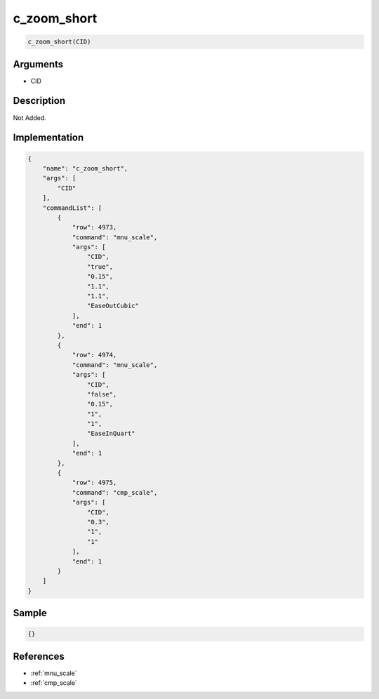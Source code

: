 .. _c_zoom_short:

c_zoom_short
========================

.. code-block:: text

	c_zoom_short(CID)


Arguments
------------

* CID

Description
-------------

Not Added.

Implementation
-------------

.. code-block:: json

	{
	    "name": "c_zoom_short",
	    "args": [
	        "CID"
	    ],
	    "commandList": [
	        {
	            "row": 4973,
	            "command": "mnu_scale",
	            "args": [
	                "CID",
	                "true",
	                "0.15",
	                "1.1",
	                "1.1",
	                "EaseOutCubic"
	            ],
	            "end": 1
	        },
	        {
	            "row": 4974,
	            "command": "mnu_scale",
	            "args": [
	                "CID",
	                "false",
	                "0.15",
	                "1",
	                "1",
	                "EaseInQuart"
	            ],
	            "end": 1
	        },
	        {
	            "row": 4975,
	            "command": "cmp_scale",
	            "args": [
	                "CID",
	                "0.3",
	                "1",
	                "1"
	            ],
	            "end": 1
	        }
	    ]
	}

Sample
-------------

.. code-block:: json

	{}

References
-------------
* :ref:`mnu_scale`
* :ref:`cmp_scale`
